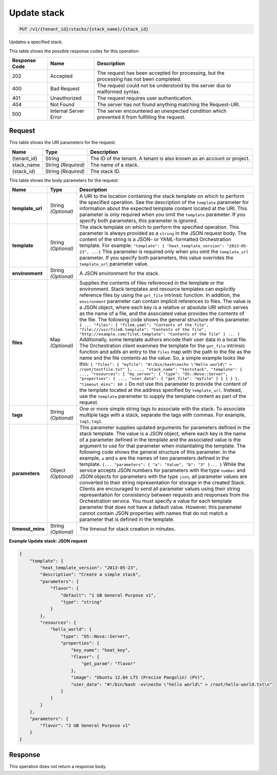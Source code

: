 
.. _put-update-stack-name-id:

Update stack
~~~~~~~~~~~~

.. code::

    PUT /v1/{tenant_id}/stacks/{stack_name}/{stack_id}

Updates a specified stack.

This table shows the possible response codes for this operation:

+--------------------------+-------------------------+-------------------------+
|Response Code             |Name                     |Description              |
+==========================+=========================+=========================+
|202                       |Accepted                 |The request has been     |
|                          |                         |accepted for processing, |
|                          |                         |but the processing has   |
|                          |                         |not been completed.      |
+--------------------------+-------------------------+-------------------------+
|400                       |Bad Request              |The request could not be |
|                          |                         |understood by the server |
|                          |                         |due to malformed syntax. |
+--------------------------+-------------------------+-------------------------+
|401                       |Unauthorized             |The request requires     |
|                          |                         |user authentication.     |
+--------------------------+-------------------------+-------------------------+
|404                       |Not Found                |The server has not found |
|                          |                         |anything matching the    |
|                          |                         |Request-URI.             |
+--------------------------+-------------------------+-------------------------+
|500                       |Internal Server Error    |The server encountered   |
|                          |                         |an unexpected condition  |
|                          |                         |which prevented it from  |
|                          |                         |fulfilling the request.  |
+--------------------------+-------------------------+-------------------------+

Request
-------

This table shows the URI parameters for the request:

+--------------------------+-------------------------+-------------------------+
|Name                      |Type                     |Description              |
+==========================+=========================+=========================+
|{tenant_id}               |String                   |The ID of the tenant. A  |
|                          |                         |tenant is also known as  |
|                          |                         |an account or project.   |
+--------------------------+-------------------------+-------------------------+
|stack_name                |String *(Required)*      |The name of a stack.     |
+--------------------------+-------------------------+-------------------------+
|{stack_id}                |String *(Required)*      |The stack ID.            |
+--------------------------+-------------------------+-------------------------+

This table shows the body parameters for the request:

+-------------------+-------------------+--------------------------------------+
|Name               |Type               |Description                           |
+===================+===================+======================================+
|\ **template_url** |String *(Optional)*|A URI to the location containing the  |
|                   |                   |stack template on which to perform    |
|                   |                   |the specified operation. See the      |
|                   |                   |description of the ``template``       |
|                   |                   |parameter for information about the   |
|                   |                   |expected template content located at  |
|                   |                   |the URI. This parameter is only       |
|                   |                   |required when you omit the            |
|                   |                   |``template`` parameter. If you        |
|                   |                   |specify both parameters, this         |
|                   |                   |parameter is ignored.                 |
+-------------------+-------------------+--------------------------------------+
|\ **template**     |String *(Optional)*|The stack template on which to        |
|                   |                   |perform the specified operation. This |
|                   |                   |parameter is always provided as a     |
|                   |                   |``string`` in the JSON request body.  |
|                   |                   |The content of the string is a JSON-  |
|                   |                   |or YAML-formatted Orchestration       |
|                   |                   |template. For example: ``"template":  |
|                   |                   |{ "heat_template_version": "2013-05-  |
|                   |                   |23", ...}`` This parameter is         |
|                   |                   |required only when you omit the       |
|                   |                   |``template_url`` parameter. If you    |
|                   |                   |specify both parameters, this value   |
|                   |                   |overrides the ``template_url``        |
|                   |                   |parameter value.                      |
+-------------------+-------------------+--------------------------------------+
|\ **environment**  |String *(Optional)*|A JSON environment for the stack.     |
+-------------------+-------------------+--------------------------------------+
|\ **files**        |Map *(Optional)*   |Supplies the contents of files        |
|                   |                   |referenced in the template or the     |
|                   |                   |environment. Stack templates and      |
|                   |                   |resource templates can explicitly     |
|                   |                   |reference files by using the          |
|                   |                   |``get_file`` intrinsic function. In   |
|                   |                   |addition, the ``environment``         |
|                   |                   |parameter can contain implicit        |
|                   |                   |references to files. The value is a   |
|                   |                   |JSON object, where each key is a      |
|                   |                   |relative or absolute URI which serves |
|                   |                   |as the name of a file, and the        |
|                   |                   |associated value provides the         |
|                   |                   |contents of the file. The following   |
|                   |                   |code shows the general structure of   |
|                   |                   |this parameter. ``{ ... "files": {    |
|                   |                   |"fileA.yaml": "Contents of the file", |
|                   |                   |"file:///usr/fileB.template":         |
|                   |                   |"Contents of the file",               |
|                   |                   |"http://example.com/fileC.template":  |
|                   |                   |"Contents of the file" } ... }``      |
|                   |                   |Additionally, some template authors   |
|                   |                   |encode their user data in a local     |
|                   |                   |file. The Orchestration client        |
|                   |                   |examines the template for the         |
|                   |                   |``get_file`` intrinsic function and   |
|                   |                   |adds an entry to the ``files`` map    |
|                   |                   |with the path to the file as the name |
|                   |                   |and the file contents as the value.   |
|                   |                   |So, a simple example looks like this: |
|                   |                   |``{ "files": { "myfile":              |
|                   |                   |"#!/bin/bash\necho \"Hello world\" >  |
|                   |                   |/root/testfile.txt" }, ...,           |
|                   |                   |"stack_name": "teststack",            |
|                   |                   |"template": { ..., "resources": {     |
|                   |                   |"my_server": { "type":                |
|                   |                   |"OS::Nova::Server", "properties": {   |
|                   |                   |..., "user_data": { "get_file":       |
|                   |                   |"myfile" } } } } }, "timeout_mins":   |
|                   |                   |60 }`` Do not use this parameter to   |
|                   |                   |provide the content of the template   |
|                   |                   |located at the address specified by   |
|                   |                   |``template_url``. Instead, use the    |
|                   |                   |``template`` parameter to supply the  |
|                   |                   |template content as part of the       |
|                   |                   |request.                              |
+-------------------+-------------------+--------------------------------------+
|\ **tags**         |String *(Optional)*|One or more simple string tags to     |
|                   |                   |associate with the stack. To          |
|                   |                   |associate multiple tags with a stack, |
|                   |                   |separate the tags with commas. For    |
|                   |                   |example, ``tag1,tag2``.               |
+-------------------+-------------------+--------------------------------------+
|\ **parameters**   |Object *(Optional)*|This parameter supplies updated       |
|                   |                   |arguments for parameters defined in   |
|                   |                   |the stack template. The value is a    |
|                   |                   |JSON object, where each key is the    |
|                   |                   |name of a parameter defined in the    |
|                   |                   |template and the associated value is  |
|                   |                   |the argument to use for that          |
|                   |                   |parameter when instantiating the      |
|                   |                   |template. The following code shows    |
|                   |                   |the general structure of this         |
|                   |                   |parameter. In the example, ``a`` and  |
|                   |                   |``b`` are the names of two parameters |
|                   |                   |defined in the template. ``{...       |
|                   |                   |"parameters": { "a": "Value", "b":    |
|                   |                   |"3" }... }`` While the service        |
|                   |                   |accepts JSON numbers for parameters   |
|                   |                   |with the type ``number`` and JSON     |
|                   |                   |objects for parameters with the type  |
|                   |                   |``json``, all parameter values are    |
|                   |                   |converted to their string             |
|                   |                   |representation for storage in the     |
|                   |                   |created Stack. Clients are encouraged |
|                   |                   |to send all parameter values using    |
|                   |                   |their string representation for       |
|                   |                   |consistency between requests and      |
|                   |                   |responses from the Orchestration      |
|                   |                   |service. You must specify a value for |
|                   |                   |each template parameter that does not |
|                   |                   |have a default value. However, this   |
|                   |                   |parameter cannot contain JSON         |
|                   |                   |properties with names that do not     |
|                   |                   |match a parameter that is defined in  |
|                   |                   |the template.                         |
+-------------------+-------------------+--------------------------------------+
|\ **timeout_mins** |String *(Optional)*|The timeout for stack creation in     |
|                   |                   |minutes.                              |
+-------------------+-------------------+--------------------------------------+

**Example Update stack: JSON request**


.. code::

   {
       "template": {
           "heat_template_version": "2013-05-23",
           "description": "Create a simple stack",
           "parameters": {
               "flavor": {
                   "default": "1 GB General Purpose v1",
                   "type": "string"
               }
           },
           "resources": {
               "hello_world": {
                   "type": "OS::Nova::Server",
                   "properties": {
                       "key_name": "heat_key",
                       "flavor": {
                           "get_param": "flavor"
                       },
                       "image": "Ubuntu 12.04 LTS (Precise Pangolin) (PV)",
                       "user_data": "#!/bin/bash -xv\necho \"hello world\" > /root/hello-world.txt\n"
                   }
               }
           }
       },
       "parameters": {
           "flavor": "2 GB General Purpose v1"
       }
   }


Response
--------

This operation does not return a response body.
